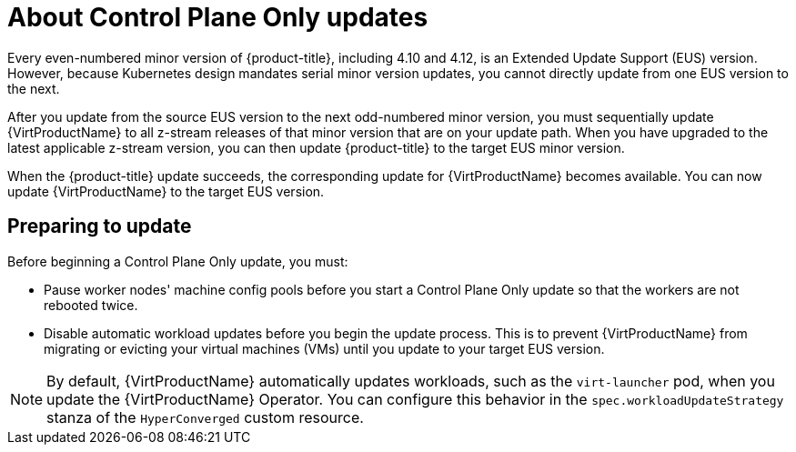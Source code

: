 // Module included in the following assemblies:
//
// * virt/updating/upgrading-virt.adoc

:_mod-docs-content-type: CONCEPT
[id="virt-about-control-plane-only-updates_{context}"]
= About Control Plane Only updates

Every even-numbered minor version of {product-title}, including 4.10 and 4.12, is an Extended Update Support (EUS) version. However, because Kubernetes design mandates serial minor version updates, you cannot directly update from one EUS version to the next.

After you update from the source EUS version to the next odd-numbered minor version, you must sequentially update {VirtProductName} to all z-stream releases of that minor version that are on your update path. When you have upgraded to the latest applicable z-stream version, you can then update {product-title} to the target EUS minor version.

When the {product-title} update succeeds, the corresponding update for {VirtProductName} becomes available. You can now update {VirtProductName} to the target EUS version.

[id="preparing-to-update_{context}"]
== Preparing to update

Before beginning a Control Plane Only update, you must:

* Pause worker nodes' machine config pools before you start a Control Plane Only update so that the workers are not rebooted twice.

* Disable automatic workload updates before you begin the update process. This is to prevent {VirtProductName} from migrating or evicting your virtual machines (VMs) until you update to your target EUS version.

[NOTE]
====
By default, {VirtProductName} automatically updates workloads, such as the `virt-launcher` pod, when you update the {VirtProductName} Operator. You can configure this behavior in the `spec.workloadUpdateStrategy` stanza of the `HyperConverged` custom resource.
====

// link to EUS to EUS docs in assembly due to module limitations
